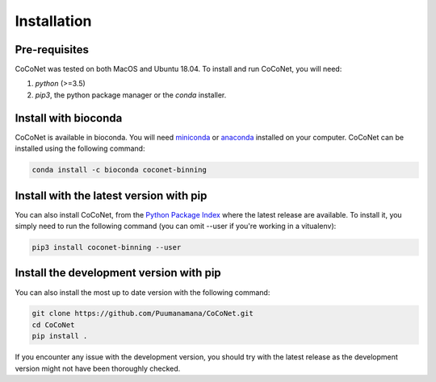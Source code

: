 Installation
------------

Pre-requisites
^^^^^^^^^^^^^^

CoCoNet was tested on both MacOS and Ubuntu 18.04.
To install and run CoCoNet, you will need:

#. `python` (>=3.5)
#. `pip3`, the python package manager or the `conda` installer.
   
Install with bioconda
^^^^^^^^^^^^^^^^^^^^^

CoCoNet is available in bioconda. You will need `miniconda <https://docs.conda.io/en/latest/miniconda.html>`_ or `anaconda <https://anaconda.org/>`_ installed on your computer. CoCoNet can be installed using the following command:

.. code-block:: bash

    conda install -c bioconda coconet-binning              

Install with the latest version with pip
^^^^^^^^^^^^^^^^

You can also install CoCoNet, from the `Python Package Index <https://pypi.org/project/coconet-binning/>`_ where the latest release are available. To install it, you simply need to run the following command (you can omit --user if you're working in a vitualenv):

.. code-block:: bash

    pip3 install coconet-binning --user


Install the development version with pip
^^^^^^^^^^^^^^^^^^^^^^^^^^^^^^^^^^^^^^^^

You can also install the most up to date version with the following command:

.. code-block:: bash
                
    git clone https://github.com/Puumanamana/CoCoNet.git
    cd CoCoNet
    pip install .

If you encounter any issue with the development version, you should try with the latest release as the development version might not have been thoroughly checked.
